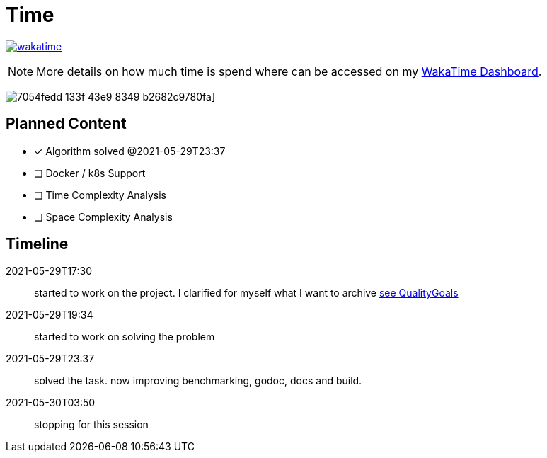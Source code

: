 = Time

image:https://wakatime.com/badge/github/alex-held/daimler-merge.svg["wakatime",link="https://wakatime.com/badge/github/alex-held/daimler-merge"]

NOTE: More details on how much time is spend where can be accessed on my https://wakatime.com/@alexheld/projects/qbtkeefwtf[WakaTime Dashboard].

image:https://wakatime.com/share/@alexheld/7054fedd-133f-43e9-8349-b2682c9780fa.png[]]





== Planned Content

====
- [x] Algorithm solved @2021-05-29T23:37
- [ ] Docker / k8s Support
- [ ] Time Complexity Analysis
- [ ] Space Complexity Analysis
====

== Timeline

2021-05-29T17:30:: started to work on the project.
I clarified for myself what I want to archive link:QualityGoals.adoc[see QualityGoals]

2021-05-29T19:34:: started to work on solving the problem

2021-05-29T23:37:: solved the task. now improving benchmarking, godoc, docs and build.

2021-05-30T03:50:: stopping for this session
